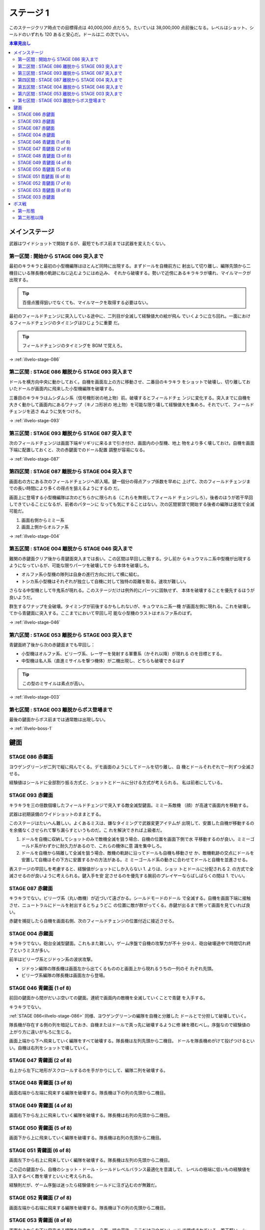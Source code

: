 ======================================================================
ステージ 1
======================================================================

このステージクリア時点での目標得点は 40,000,000 点だろう。たいていは 38,000,000
点前後になる。レベルはショット、シールドのいずれも 120 あると安心だ。ドールは二
の次でいい。

.. contents:: 本章見出し
   :local:

メインステージ
======================================================================

武器はワイドショットで開始するが、最短でもボス前までは武器を変えたくない。

第一区間 : 開始から STAGE 086 突入まで
----------------------------------------------------------------------

最初のキラキラと最初の小型機編隊はほとんど同時に出現する。まずドールを自機前方に
射出して切り離し、編隊先頭から二機目にいる隊長機の軌跡にねじ込むようにはめ込み、
それから破壊する。勢いで近傍にあるキラキラが壊れ、マイルマークが出現する。

.. tip::

   百億点獲得狙いでなくても、マイルマークを取得する必要はない。

最初のフィールドチェンジに突入している途中に、二列目が全滅して経験値大の絵が飛ん
でいくように立ち回れ。一面におけるフィールドチェンジのタイミングはひじょうに重要
だ。

.. tip::

   フィールドチェンジのタイミングを BGM で覚えろ。

→ :ref:`illvelo-stage-086`

第二区間 : STAGE 086 離脱から STAGE 093 突入まで
----------------------------------------------------------------------

ドールを横方向中央に動かしておく。自機を画面左上の方に移動させ、二番目のキラキラ
をショットで破壊し、切り離しておいたドールが画面内に飛来した小型機編隊を破壊する。

三番目のキラキラはムシダムシ系（信号機形状の地上物）前。破壊するとフィールドチェ
ンジに変化する。突入までに自機を大きく動かして画面内にあるワナップ（キノコ形状の
地上物）を可能な限り壊して経験値大を集めろ。それでいて、フィールドチェンジを逃さ
ぬように気をつけろ。

→ :ref:`illvelo-stage-093`

第三区間 : STAGE 093 離脱から STAGE 087 突入まで
----------------------------------------------------------------------

次のフィールドチェンジは画面下端ギリギリに来るまで引き付け、画面内の小型機、地上
物をより多く壊しておけ。自機を画面下端に配置しておくと、次の赤鍵面でのドール配置
調整が容易になる。

→ :ref:`illvelo-stage-087`

第四区間 : STAGE 087 離脱から STAGE 004 突入まで
----------------------------------------------------------------------

画面右の方にある次のフィールドチェンジへ即入場。鍵一個分の得点アップ係数を早めに
上げて、次のフィールドチェンジまでの長い時間により多くの得点を狙えるようにするの
だ。

画面上に登場する小型機編隊は次のどちらかに限られる（これらを無視してフィールド
チェンジしろ）。後者のほうが若干早回しできていることになるが、前者のパターンに
なっても気にすることはない。次の区間冒頭で開始する後者の編隊は速攻で全滅可能だ。

#. 画面右側からミミー系
#. 画面上側からオルファ系

→ :ref:`illvelo-stage-004`

第五区間 : STAGE 004 離脱から STAGE 046 突入まで
----------------------------------------------------------------------

難関の赤鍵面クリア後から青鍵面突入までは長い。この区間は早回しに徹する。少し前か
らキュウマルニ系中型機が出現するようになっているが、可能な限りパーツを破壊してか
ら本体を破壊しろ。

* オルファ系小型機の隊列は自身の進行方向に対して横に組む。
* トシカ系小型機はそれぞれが独立して自機に対して独特の距離を取る。速攻が難しい。

さらなる中型機として牛鬼系が現れる。このステージだけは例外的にパーツに固執せず、
本体を破壊することを優先するほうが良いようだ。

.. todo::

   この理由を上手く説明できない。

群生するワナップを全破壊。タイミングが前後するかもしれないが、キュウマルニ系一機
が画面左側に現れる。これを破壊してから青鍵面に突入する。ここまでにおいて早回し可
能な小型機のラストはオルファ系のはず。

→ :ref:`illvelo-stage-046`

第六区間 : STAGE 053 離脱から STAGE 003 突入まで
----------------------------------------------------------------------

青鍵面終了後から次の赤鍵面までも早回し：

* 小型機はオルファ系、ビリーヴ系、レーザーを発射する軍曹系（かそれ以降）が現れる
  のを目標とする。
* 中型機は名人系（直進ミサイルを撃つ機体）が二機出現し、どちらも破壊できるはず

.. tip::

   この型のミサイルは素点が高い。

→ :ref:`illvelo-stage-003`

第七区間 : STAGE 003 離脱からボス登場まで
----------------------------------------------------------------------

最後の鍵面からボス前までは通常敵は出現しない。

→ :ref:`illvelo-boss-1`

鍵面
======================================================================

.. _illvelo-stage-086:

STAGE 086 赤鍵面
----------------------------------------------------------------------

ヨウゲングリーンが二列で縦に飛んでくる。デモ画面のようにしてドールを切り離し、自
機とドールそれぞれで一列ずつ全滅させる。

経験値はシールドに全部割り振る方式と、ショットとドールに分ける方式が考えられる。
私は前者にしている。

.. _illvelo-stage-093:

STAGE 093 赤鍵面
----------------------------------------------------------------------

キラキラを三の倍数個壊したフィールドチェンジで突入する敵全滅型鍵面。ミミー系敵機
（顔）が高速で画面内を移動する。

武器は初期装備のワイドショットのままとする。

このステージはたいへん難しい。よくあるミスは、嫌なタイミングで武器変更アイテムが
出現して、安置した自機が移動するのを余儀なくさせられて撃ち漏らすというものだ。こ
れを解決できれば上級者だ。

#. ドールを自機に収納してショットのみで敵機全滅を狙う場合、自機の位置を画面下側で水
   平移動するのが良い。ミミーゴールド系がわずかに耐久力があるので、これらの機体に意
   識を集中しろ。
#. ドールを自機から隔離して全滅を狙う場合、敵機の軌跡に沿ってドールも自機も移動させ
   か、敵機軌跡の交点にドールを安置して自機はその下方に安置するかの方法がある。ミ
   ミーゴールド系の動きに合わせてドールと自機を並進させる。

表ステージの早回しを考慮すると、経験値がショットにしか入らない 1. よりは、ショッ
トとドールに分配される 2. の方式で全滅させるのが良いように考えられる。鍵入手を安
定させるのを優先する腕前のプレイヤーならばしばらくの間は 1. でいい。

.. _illvelo-stage-087:

STAGE 087 赤鍵面
----------------------------------------------------------------------

キラキラでない。ビリーヴ系（丸い敵機）が近づいて遠ざかる。シールドモードのドール
で全滅する。自機を画面下端に接触させ、ニュートラルにドールを射出するとちょうどこ
の位置に敵が群がってくる。赤鍵が出るまで黙って画面を見ていれば良い。

赤鍵を捕捉したら自機を画面右側、次のフィールドチェンジの位置付近に接近させろ。

.. _illvelo-stage-004:

STAGE 004 赤鍵面
----------------------------------------------------------------------

キラキラでない。砲台全滅型鍵面。これもまた難しい。ゲーム序盤で自機の攻撃力が不十
分ゆえ、砲台破壊途中で時間切れ終了というミスが多い。

前半はビリーヴ系とジドゥン系の波状攻撃。

* ジドゥン編隊の隊長機は画面左から出てくるもののと画面上から現れるうちの一列のそ
  れぞれ先頭。
* ビリーヴ系編隊の隊長機は画面左から登場。

.. _illvelo-stage-046:

STAGE 046 青鍵面 (1 of 8)
----------------------------------------------------------------------

前回の鍵面から間がだいぶ空いての鍵面。連続で画面内の敵機を全滅していくことで青鍵
を入手する。

キラキラでない。

:ref:`STAGE 086<illvelo-stage-086>` 同様、ヨウゲングリーンの編隊を自機と分離した
ドールとで分担して破壊していく。

隊長機が存在する側の列を暗記しておき、自機またはドールで真っ先に破壊するように修
練を積むべし。序盤なので経験値の上がり方に違いがもろに生じる。

画面上端から下へ飛来していく編隊をすべて破壊する。隊長機は左列先頭から二機目。
ドールを隊長機めがけて投げつけるといい。自機は右列をショットで壊していく。

STAGE 047 青鍵面 (2 of 8)
----------------------------------------------------------------------

右上から左下に地形がスクロールするのを手がかりにして、編隊二列を破壊する。

STAGE 048 青鍵面 (3 of 8)
----------------------------------------------------------------------

画面右端から左端に飛来する編隊を破壊する。隊長機は下の列の先頭から二機目。

STAGE 049 青鍵面 (4 of 8)
----------------------------------------------------------------------

画面右下から左上に飛来していく編隊を破壊する。隊長機は右列の先頭から二機目。

STAGE 050 青鍵面 (5 of 8)
----------------------------------------------------------------------

画面下から上に飛来していく編隊を破壊する。隊長機は右列の先頭から二機目。

STAGE 051 青鍵面 (6 of 8)
----------------------------------------------------------------------

画面左下から右上に飛来していく編隊を破壊する。隊長機は左列の先頭から二機目。

この辺の鍵面から、自機のショット・ドール・シールドレベルバランス最適化を意識して、
レベルの極端に低いもの経験値を注入するべく敵を壊すといいと考えられる。

経験則だが、ゲーム序盤は迷ったら経験値をシールドに注ぎ込むのが無難だ。

STAGE 052 青鍵面 (7 of 8)
----------------------------------------------------------------------

画面左端から右端に飛来する編隊を破壊する。隊長機は下の列の先頭から二機目。

.. _illvelo-stage-053:

STAGE 053 青鍵面 (8 of 8)
----------------------------------------------------------------------

画面左上から右下に飛来する編隊を破壊する。八面一組の最後、ここだけヨウゲンレッド
で編成されている。若干堅い。シールドのみで破壊するのは無理だ。

メガロファズを画面上中央付近に展開させ、隊長機をドール主体で壊したらドールをドッ
クしてワイドショットを一気に叩き込むのが安定する。

ここまでの八面をクリアすれば青鍵が画面内に出現する。

.. _illvelo-stage-003:

STAGE 003 赤鍵面
----------------------------------------------------------------------

すごろくが地面に描かれている砲台全破壊型鍵面。

序盤のヨウゲン三列編隊は左、右、中の順に画面内に出現し、隊長機はいずれも先頭から
二機目だ。ドールを操作して隊列にねじ込むようにして破壊するのがいい。それから
ショットかシールドに経験値が入るように隊長以外を破壊しろ。

最後は砲台を五つ破壊する。:ref:`STAGE 004<illvelo-stage-004>` に比べればはるかに
容易だ。これもドールに経験値が入らぬようにしたい。

.. _illvelo-boss-1:

ボス戦
======================================================================

ここまでで得点が 15,000,000 点あれば上出来と思われる。鍵は十個なければいけない。

.. todo::

   * ボス破壊直前のレベルそれぞれ
   * ボス破壊直後のレベルそれぞれ

第一形態
----------------------------------------------------------------------

開幕、レゴブロックを模した物体が画面上から下へ移動していく。

* 直前の鍵面で武器をシャボン弾に交換した場合（推奨）、ドールを装着してから連射
  し、ショットに経験値を稼げ。

ボス機が画面に入ってきたら、武器がワイドのときには速攻でレゴブロックを全部壊せ。
このとき、シールド撃ち返しが生じるように手連射速度を調整したい。シャボン弾のとき
はそのまま連射を続けて経験値を稼げ。

ボス機に付着しているレゴブロックを全破壊したら、攻撃パターンが変化する：

* レゴブロックが止む。
* ボス機の子機のようなものが六機ずつ、全滅するたびに間を開けて出現するようにな
  る。

ボス本体の両脇についているパーツを全て破壊しろ。シャボン弾装備の場合、次のステー
ジに備えてこれらから武器変更アイテムが出たら取得してワイドショットに切り替えろ。

ボス機のパーツを剥がしつつ、子機を「早回し」して得点を稼ぐのが本筋と考えられる。

第二形態以降
----------------------------------------------------------------------

ボス機前面の P が描かれた板状パーツを破壊すると、その下に顔が描かれた別の板状
パーツが露わになる。この破壊をもう一、二度繰り返すと、憤怒の表情が現れ、これが最
終形態となる。

ここでも子機をなるべく破壊しろ。

.. tip::

   * 四隅のネジのようなパーツを、本体を撃破しないように全て破壊する。
   * 本体パーツから直進ミサイルが発射される。この型のミサイルは素点が高いような
     ので、ゲーム全編で意識したい。
